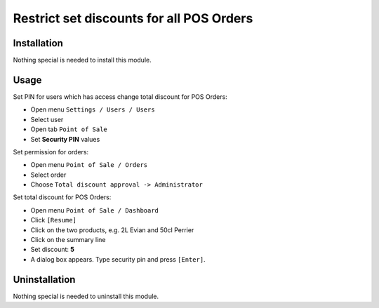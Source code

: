 ===========================================
 Restrict set discounts for all POS Orders
===========================================

Installation
============

Nothing special is needed to install this module.

Usage
=====

Set PIN for users which has access change total discount for POS Orders:

* Open menu ``Settings / Users / Users``

* Select user

* Open tab ``Point of Sale``

* Set **Security PIN** values

Set permission for orders:

* Open menu ``Point of Sale / Orders``

* Select order

* Choose ``Total discount approval -> Administrator``

Set total discount for POS Orders:

* Open menu ``Point of Sale / Dashboard``

* Click ``[Resume]``

* Click on the two products, e.g. 2L Evian and 50cl Perrier

* Click on the summary line

* Set discount: **5**

* A dialog box appears. Type security pin and press ``[Enter]``.

Uninstallation
==============

Nothing special is needed to uninstall this module.
